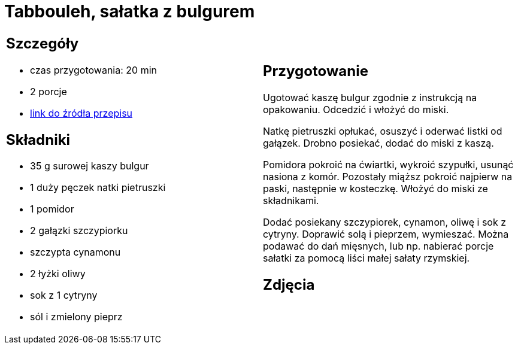 = Tabbouleh, sałatka z bulgurem

[cols=".<a,.<a"]
[frame=none]
[grid=none]
|===
|
== Szczegóły
* czas przygotowania: 20 min
* 2 porcje
* https://www.kwestiasmaku.com/przepis/tabbouleh[link do źródła przepisu]

== Składniki
* 35 g surowej kaszy bulgur
* 1 duży pęczek natki pietruszki
* 1 pomidor
* 2 gałązki szczypiorku
* szczypta cynamonu
* 2 łyżki oliwy
* sok z 1 cytryny
* sól i zmielony pieprz


|
== Przygotowanie
Ugotować kaszę bulgur zgodnie z instrukcją na opakowaniu. Odcedzić i włożyć do miski.

Natkę pietruszki opłukać, osuszyć i oderwać listki od gałązek. Drobno posiekać, dodać do miski z kaszą.

Pomidora pokroić na ćwiartki, wykroić szypułki, usunąć nasiona z komór. Pozostały miąższ pokroić najpierw na paski, następnie w kosteczkę. Włożyć do miski ze składnikami.

Dodać posiekany szczypiorek, cynamon, oliwę i sok z cytryny. Doprawić solą i pieprzem, wymieszać. Można podawać do dań mięsnych, lub np. nabierać porcje sałatki za pomocą liści małej sałaty rzymskiej.



== Zdjęcia
|===
